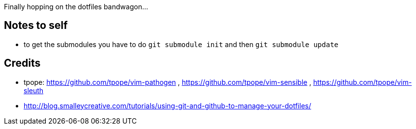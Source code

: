 Finally hopping on the dotfiles bandwagon...

== Notes to self

* to get the submodules you have to do `git submodule init` and then `git submodule update`

== Credits

* tpope: https://github.com/tpope/vim-pathogen , https://github.com/tpope/vim-sensible , https://github.com/tpope/vim-sleuth
* http://blog.smalleycreative.com/tutorials/using-git-and-github-to-manage-your-dotfiles/

